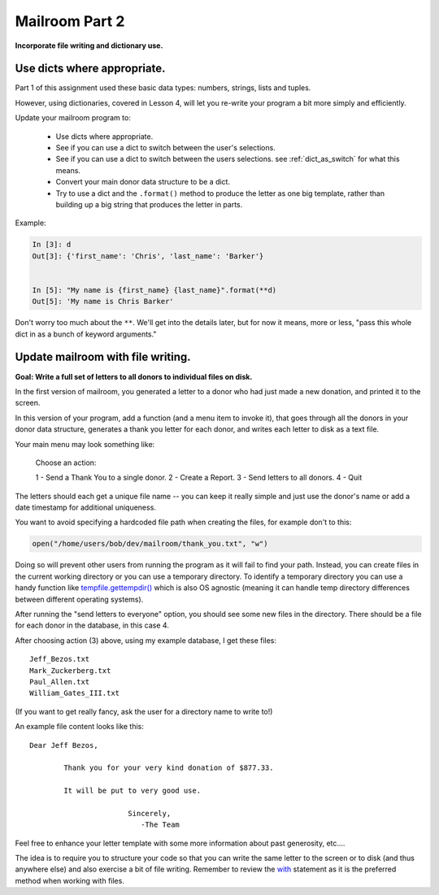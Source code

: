 .. _exercise_mailroom_part2_dict_files:


Mailroom Part 2
=================

**Incorporate file writing and dictionary use.**

Use dicts where appropriate.
----------------------------

Part 1 of this assignment used these basic data types: numbers, strings, lists and tuples.

However, using dictionaries, covered in Lesson 4, will let you re-write your program a bit more simply and efficiently.

Update your mailroom program to:

  - Use dicts where appropriate.

  - See if you can use a dict to switch between the user's selections.

  - See if you can use a dict to switch between the users selections.
    see :ref:`dict_as_switch` for what this means.

  - Convert your main donor data structure to be a dict.

  - Try to use a dict and the ``.format()`` method to produce the letter as one
    big template, rather than building up a big string that produces the letter in parts.


Example:

.. code-block:: ipython

  In [3]: d
  Out[3]: {'first_name': 'Chris', 'last_name': 'Barker'}


  In [5]: "My name is {first_name} {last_name}".format(**d)
  Out[5]: 'My name is Chris Barker'

Don't worry too much about the ``**``. We'll get into the details later, but for now it means, more or less, "pass this whole dict in as a bunch of keyword arguments."

Update mailroom with file writing.
----------------------------------

**Goal: Write a full set of letters to all donors to individual files on disk.**

In the first version of mailroom, you generated a letter to a donor who had just made a new donation, and printed it to the screen.

In this version of your program, add a function (and a menu item to invoke it), that goes through all the donors in your donor data structure, generates a thank you letter for each donor, and writes each letter to disk as a text file.

Your main menu may look something like:

  Choose an action:

  1 - Send a Thank You to a single donor.
  2 - Create a Report.
  3 - Send letters to all donors.
  4 - Quit

The letters should each get a unique file name -- you can keep it really simple and just use the donor's name or add a date timestamp for additional uniqueness.

You want to avoid specifying a hardcoded file path when creating the files, for example don't to this:

.. code-block:: python

    open("/home/users/bob/dev/mailroom/thank_you.txt", "w")


Doing so will prevent other users from running the program as it will fail to find your path. Instead, you can create files in the current working directory or you can use a temporary directory.
To identify a temporary directory you can use a handy function like `tempfile.gettempdir() <https://docs.python.org/3/library/tempfile.html#tempfile.gettempdir/>`_ which is also OS agnostic (meaning it can handle temp directory differences between different operating systems).

After running the "send letters to everyone" option, you should see some new files in the directory. There should be a file for each donor in the database, in this case 4.

After choosing action (3) above, using my example database, I get these files::

  Jeff_Bezos.txt
  Mark_Zuckerberg.txt
  Paul_Allen.txt
  William_Gates_III.txt

(If you want to get really fancy, ask the user for a directory name to write to!)

An example file content looks like this::

  Dear Jeff Bezos,

          Thank you for your very kind donation of $877.33.

          It will be put to very good use.

                         Sincerely,
                            -The Team

Feel free to enhance your letter template with some more information about past generosity, etc....

The idea is to require you to structure your code so that you can write the same letter to the screen or to disk (and thus anywhere else) and also exercise a bit of file writing. Remember to review the `with <http://www.diveintopython3.net/files.html#with>`_ statement as it is the preferred method when working with files.

